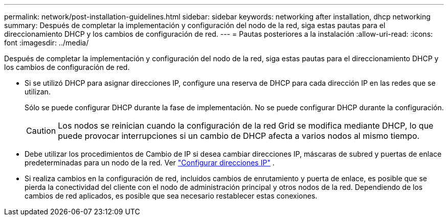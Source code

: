 ---
permalink: network/post-installation-guidelines.html 
sidebar: sidebar 
keywords: networking after installation, dhcp networking 
summary: Después de completar la implementación y configuración del nodo de la red, siga estas pautas para el direccionamiento DHCP y los cambios de configuración de red. 
---
= Pautas posteriores a la instalación
:allow-uri-read: 
:icons: font
:imagesdir: ../media/


[role="lead"]
Después de completar la implementación y configuración del nodo de la red, siga estas pautas para el direccionamiento DHCP y los cambios de configuración de red.

* Si se utilizó DHCP para asignar direcciones IP, configure una reserva de DHCP para cada dirección IP en las redes que se utilizan.
+
Sólo se puede configurar DHCP durante la fase de implementación.  No se puede configurar DHCP durante la configuración.

+

CAUTION: Los nodos se reinician cuando la configuración de la red Grid se modifica mediante DHCP, lo que puede provocar interrupciones si un cambio de DHCP afecta a varios nodos al mismo tiempo.

* Debe utilizar los procedimientos de Cambio de IP si desea cambiar direcciones IP, máscaras de subred y puertas de enlace predeterminadas para un nodo de la red. Ver link:../maintain/configuring-ip-addresses.html["Configurar direcciones IP"] .
* Si realiza cambios en la configuración de red, incluidos cambios de enrutamiento y puerta de enlace, es posible que se pierda la conectividad del cliente con el nodo de administración principal y otros nodos de la red.  Dependiendo de los cambios de red aplicados, es posible que sea necesario restablecer estas conexiones.


